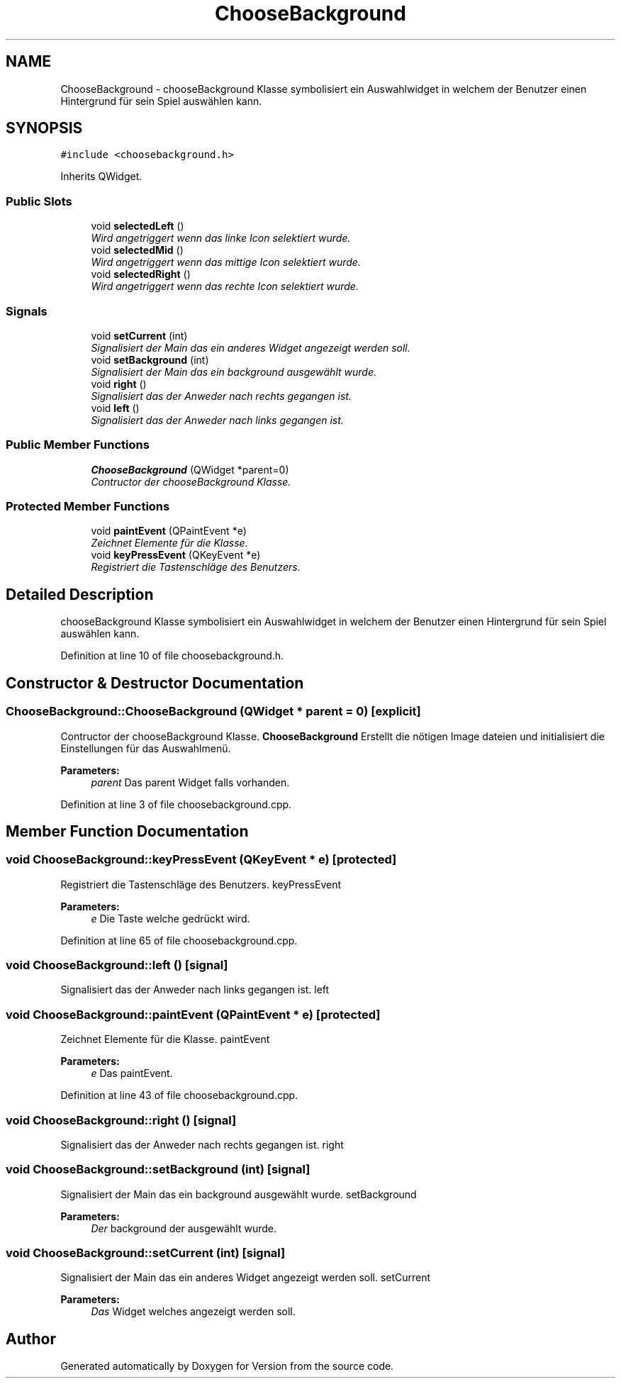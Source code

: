 .TH "ChooseBackground" 3 "Thu Jan 15 2015" "Version 9.9" "Version" \" -*- nroff -*-
.ad l
.nh
.SH NAME
ChooseBackground \- chooseBackground Klasse symbolisiert ein Auswahlwidget in welchem der Benutzer einen Hintergrund für sein Spiel auswählen kann\&.  

.SH SYNOPSIS
.br
.PP
.PP
\fC#include <choosebackground\&.h>\fP
.PP
Inherits QWidget\&.
.SS "Public Slots"

.in +1c
.ti -1c
.RI "void \fBselectedLeft\fP ()"
.br
.RI "\fIWird angetriggert wenn das linke Icon selektiert wurde\&. \fP"
.ti -1c
.RI "void \fBselectedMid\fP ()"
.br
.RI "\fIWird angetriggert wenn das mittige Icon selektiert wurde\&. \fP"
.ti -1c
.RI "void \fBselectedRight\fP ()"
.br
.RI "\fIWird angetriggert wenn das rechte Icon selektiert wurde\&. \fP"
.in -1c
.SS "Signals"

.in +1c
.ti -1c
.RI "void \fBsetCurrent\fP (int)"
.br
.RI "\fISignalisiert der Main das ein anderes Widget angezeigt werden soll\&. \fP"
.ti -1c
.RI "void \fBsetBackground\fP (int)"
.br
.RI "\fISignalisiert der Main das ein background ausgewählt wurde\&. \fP"
.ti -1c
.RI "void \fBright\fP ()"
.br
.RI "\fISignalisiert das der Anweder nach rechts gegangen ist\&. \fP"
.ti -1c
.RI "void \fBleft\fP ()"
.br
.RI "\fISignalisiert das der Anweder nach links gegangen ist\&. \fP"
.in -1c
.SS "Public Member Functions"

.in +1c
.ti -1c
.RI "\fBChooseBackground\fP (QWidget *parent=0)"
.br
.RI "\fIContructor der chooseBackground Klasse\&. \fP"
.in -1c
.SS "Protected Member Functions"

.in +1c
.ti -1c
.RI "void \fBpaintEvent\fP (QPaintEvent *e)"
.br
.RI "\fIZeichnet Elemente für die Klasse\&. \fP"
.ti -1c
.RI "void \fBkeyPressEvent\fP (QKeyEvent *e)"
.br
.RI "\fIRegistriert die Tastenschläge des Benutzers\&. \fP"
.in -1c
.SH "Detailed Description"
.PP 
chooseBackground Klasse symbolisiert ein Auswahlwidget in welchem der Benutzer einen Hintergrund für sein Spiel auswählen kann\&. 
.PP
Definition at line 10 of file choosebackground\&.h\&.
.SH "Constructor & Destructor Documentation"
.PP 
.SS "ChooseBackground::ChooseBackground (QWidget * parent = \fC0\fP)\fC [explicit]\fP"

.PP
Contructor der chooseBackground Klasse\&. \fBChooseBackground\fP Erstellt die nötigen Image dateien und initialisiert die Einstellungen für das Auswahlmenü\&. 
.PP
\fBParameters:\fP
.RS 4
\fIparent\fP Das parent Widget falls vorhanden\&. 
.RE
.PP

.PP
Definition at line 3 of file choosebackground\&.cpp\&.
.SH "Member Function Documentation"
.PP 
.SS "void ChooseBackground::keyPressEvent (QKeyEvent * e)\fC [protected]\fP"

.PP
Registriert die Tastenschläge des Benutzers\&. keyPressEvent 
.PP
\fBParameters:\fP
.RS 4
\fIe\fP Die Taste welche gedrückt wird\&. 
.RE
.PP

.PP
Definition at line 65 of file choosebackground\&.cpp\&.
.SS "void ChooseBackground::left ()\fC [signal]\fP"

.PP
Signalisiert das der Anweder nach links gegangen ist\&. left 
.SS "void ChooseBackground::paintEvent (QPaintEvent * e)\fC [protected]\fP"

.PP
Zeichnet Elemente für die Klasse\&. paintEvent 
.PP
\fBParameters:\fP
.RS 4
\fIe\fP Das paintEvent\&. 
.RE
.PP

.PP
Definition at line 43 of file choosebackground\&.cpp\&.
.SS "void ChooseBackground::right ()\fC [signal]\fP"

.PP
Signalisiert das der Anweder nach rechts gegangen ist\&. right 
.SS "void ChooseBackground::setBackground (int)\fC [signal]\fP"

.PP
Signalisiert der Main das ein background ausgewählt wurde\&. setBackground 
.PP
\fBParameters:\fP
.RS 4
\fIDer\fP background der ausgewählt wurde\&. 
.RE
.PP

.SS "void ChooseBackground::setCurrent (int)\fC [signal]\fP"

.PP
Signalisiert der Main das ein anderes Widget angezeigt werden soll\&. setCurrent 
.PP
\fBParameters:\fP
.RS 4
\fIDas\fP Widget welches angezeigt werden soll\&. 
.RE
.PP


.SH "Author"
.PP 
Generated automatically by Doxygen for Version from the source code\&.

